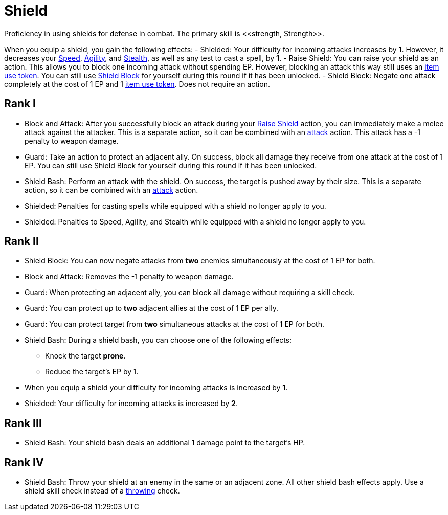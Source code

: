 [[shield-skill]]
= Shield
Proficiency in using shields for defense in combat. The primary skill is <<strength, Strength>>.

When you equip a shield, you gain the following effects:
- [[shielded]]Shielded: Your difficulty for incoming attacks increases by *1*. However, it decreases your <<spd, Speed>>, <<agility, Agility>>, and <<stealth, Stealth>>, as well as any test to cast a spell, by *1*.
- [[raise-shield]]Raise Shield: You can raise your shield as an action. This allows you to block one incoming attack without spending EP. However, blocking an attack this way still uses an <<item-use-token, item use token>>. You can still use <<shield-block, Shield Block>> for yourself during this round if it has been unlocked.
- [[shield-block]]Shield Block: Negate one attack completely at the cost of 1 EP and 1 <<item-use-token, item use token>>. Does not require an action.

== Rank I
- [[block-and-attack]]Block and Attack: After you successfully block an attack during your <<raise-shield,Raise Shield>> action, you can immediately make a melee attack against the attacker. This is a separate action, so it can be combined with an <<attack, attack>> action. This attack has a -1 penalty to weapon damage.
- [[guard]]Guard: Take an action to protect an adjacent ally. On success, block all damage they receive from one attack at the cost of 1 EP. You can still use Shield Block for yourself during this round if it has been unlocked.
- [[shield-bash]]Shield Bash: Perform an attack with the shield. On success, the target is pushed away by their size. This is a separate action, so it can be combined with an <<attack, attack>> action.
- Shielded: Penalties for casting spells while equipped with a shield no longer apply to you.
- Shielded: Penalties to Speed, Agility, and Stealth while equipped with a shield no longer apply to you.

== Rank II
- Shield Block: You can now negate attacks from *two* enemies simultaneously at the cost of 1 EP for both.
- Block and Attack: Removes the -1 penalty to weapon damage.
- Guard: When protecting an adjacent ally, you can block all damage without requiring a skill check.
- Guard: You can protect up to *two* adjacent allies at the cost of 1 EP per ally.
- Guard: You can protect target from *two* simultaneous attacks at the cost of 1 EP for both.
- Shield Bash: During a shield bash, you can choose one of the following effects:
    * Knock the target *prone*.
    * Reduce the target's EP by 1.
- When you equip a shield your difficulty for incoming attacks is increased by *1*.
- Shielded: Your difficulty for incoming attacks is increased by *2*.

== Rank III
- Shield Bash: Your shield bash deals an additional 1 damage point to the target's HP.

== Rank IV
- Shield Bash: Throw your shield at an enemy in the same or an adjacent zone. All other shield bash effects apply. Use a shield skill check instead of a <<throwing, throwing>> check.
